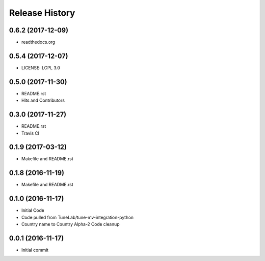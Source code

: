 .. :changelog:

Release History
===============

0.6.2 (2017-12-09)
------------------
- readthedocs.org

0.5.4 (2017-12-07)
------------------
- LICENSE: LGPL 3.0

0.5.0 (2017-11-30)
------------------
- README.rst
- Hits and Contributors

0.3.0 (2017-11-27)
------------------
- README.rst
- Travis CI

0.1.9 (2017-03-12)
------------------
- Makefile and README.rst

0.1.8 (2016-11-19)
------------------
- Makefile and README.rst

0.1.0 (2016-11-17)
------------------
- Initial Code
- Code pulled from TuneLab/tune-mv-integration-python
- Country name to Country Alpha-2 Code cleanup

0.0.1 (2016-11-17)
------------------
- Initial commit